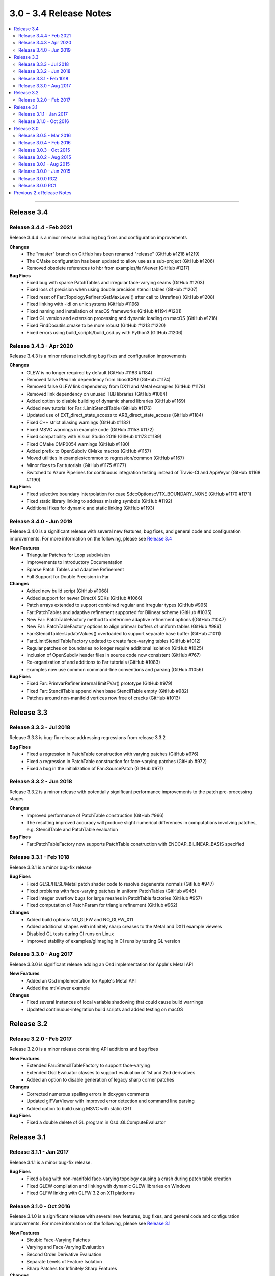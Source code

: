 ..
     Copyright 2013 Pixar

     Licensed under the Apache License, Version 2.0 (the "Apache License")
     with the following modification; you may not use this file except in
     compliance with the Apache License and the following modification to it:
     Section 6. Trademarks. is deleted and replaced with:

     6. Trademarks. This License does not grant permission to use the trade
        names, trademarks, service marks, or product names of the Licensor
        and its affiliates, except as required to comply with Section 4(c) of
        the License and to reproduce the content of the NOTICE file.

     You may obtain a copy of the Apache License at

         http://www.apache.org/licenses/LICENSE-2.0

     Unless required by applicable law or agreed to in writing, software
     distributed under the Apache License with the above modification is
     distributed on an "AS IS" BASIS, WITHOUT WARRANTIES OR CONDITIONS OF ANY
     KIND, either express or implied. See the Apache License for the specific
     language governing permissions and limitations under the Apache License.


3.0 - 3.4 Release Notes
-----------------------

.. contents::
   :local:
   :backlinks: none

----

Release 3.4
~~~~~~~~~~~

Release 3.4.4 - Feb 2021
========================

Release 3.4.4 is a minor release including bug fixes and configuration improvements

**Changes**
    - The "master" branch on GitHub has been renamed "release" (GitHub #1218 #1219)
    - The CMake configuration has been updated to allow use as a sub-project (GitHub #1206)
    - Removed obsolete references to hbr from examples/farViewer (GitHub #1217)

**Bug Fixes**
    - Fixed bug with sparse PatchTables and irregular face-varying seams (GitHub #1203)
    - Fixed loss of precision when using double precision stencil tables (GitHub #1207)
    - Fixed reset of Far::TopologyRefiner::GetMaxLevel() after call to Unrefine() (GitHub #1208)
    - Fixed linking with -ldl on unix systems (GitHub #1196)
    - Fixed naming and installation of macOS frameworks (GitHub #1194 #1201)
    - Fixed GL version and extension processing and dynamic loading on macOS (GitHub #1216)
    - Fixed FindDocutils.cmake to be more robust (GitHub #1213 #1220)
    - Fixed errors using build_scripts/build_osd.py with Python3 (GitHub #1206)

Release 3.4.3 - Apr 2020
========================

Release 3.4.3 is a minor release including bug fixes and configuration improvements

**Changes**
    - GLEW is no longer required by default (GitHub #1183 #1184)
    - Removed false Ptex link dependency from libosdCPU (GitHub #1174)
    - Removed false GLFW link dependency from DX11 and Metal examples (GitHub #1178)
    - Removed link dependency on unused TBB libraries (GitHub #1064)
    - Added option to disable building of dynamic shared libraries (GitHub #1169)
    - Added new tutorial for Far::LimitStencilTable (GitHub #1176)
    - Updated use of EXT_direct_state_access to ARB_direct_state_access (GitHub #1184)
    - Fixed C++ strict aliasing warnings (GitHub #1182)
    - Fixed MSVC warnings in example code (GitHub #1158 #1172)
    - Fixed compatibility with Visual Studio 2019 (GitHub #1173 #1189)
    - Fixed CMake CMP0054 warnings (GitHub #1180)
    - Added prefix to OpenSubdiv CMake macros (GitHub #1157)
    - Moved utilities in examples/common to regression/common (GitHub #1167)
    - Minor fixes to Far tutorials (GitHub #1175 #1177)
    - Switched to Azure Pipelines for continuous integration testing instead of Travis-CI and AppVeyor (GitHub #1168 #1190)

**Bug Fixes**
    - Fixed selective boundary interpolation for case Sdc::Options::VTX_BOUNDARY_NONE (GitHub #1170 #1171)
    - Fixed static library linking to address missing symbols (GitHub #1192)
    - Additional fixes for dynamic and static linking (GitHub #1193)

Release 3.4.0 - Jun 2019
========================

Release 3.4.0 is a significant release with several new features, bug fixes, and general
code and configuration improvements.  For more information on the following, please see
`Release 3.4 <release_34.html>`__

**New Features**
    - Triangular Patches for Loop subdivision
    - Improvements to Introductory Documentation
    - Sparse Patch Tables and Adaptive Refinement
    - Full Support for Double Precision in Far

**Changes**
    - Added new build script (GitHub #1068)
    - Added support for newer DirectX SDKs (GitHub #1066)
    - Patch arrays extended to support combined regular and irregular types (GitHub #995)
    - Far::PatchTables and adaptive refinement supported for Bilinear scheme (GitHub #1035)
    - New Far::PatchTableFactory method to determine adaptive refinement options ((GitHub #1047)
    - New Far::PatchTableFactory options to align primvar buffers of uniform tables (GitHub #986)
    - Far::StencilTable::UpdateValues() overloaded to support separate base buffer (GitHub #1011)
    - Far::LimitStencilTableFactory updated to create face-varying tables (GitHub #1012)
    - Regular patches on boundaries no longer require additional isolation (GitHub #1025)
    - Inclusion of OpenSubdiv header files in source code now consistent (GitHub #767)
    - Re-organization of and additions to Far tutorials (GitHub #1083)
    - examples now use common command-line conventions and parsing (GitHub #1056)

**Bug Fixes**
    - Fixed Far::PrimvarRefiner internal limitFVar() prototype (GitHub #979)
    - Fixed Far::StencilTable append when base StencilTable empty (GitHub #982)
    - Patches around non-manifold vertices now free of cracks (GitHub #1013)

Release 3.3
~~~~~~~~~~~

Release 3.3.3 - Jul 2018
========================

Release 3.3.3 is bug-fix release addressing regressions from release 3.3.2

**Bug Fixes**
    - Fixed a regression in PatchTable construction with varying patches (GitHub #976)
    - Fixed a regression in PatchTable construction for face-varying patches (GitHub #972)
    - Fixed a bug in the initialization of Far::SourcePatch (GitHub #971)

Release 3.3.2 - Jun 2018
========================

Release 3.3.2 is a minor release with potentially significant performance
improvements to the patch pre-processing stages

**Changes**
    - Improved performance of PatchTable construction (GitHub #966)
    - The resulting improved accuracy will produce slight numerical differences in computations involving patches, e.g. StencilTable and PatchTable evaluation

**Bug Fixes**
    - Far::PatchTableFactory now supports PatchTable construction with ENDCAP_BILINEAR_BASIS specified

Release 3.3.1 - Feb 1018
========================

Release 3.3.1 is a minor bug-fix release

**Bug Fixes**
    - Fixed GLSL/HLSL/Metal patch shader code to resolve degenerate normals (GitHub #947)
    - Fixed problems with face-varying patches in uniform PatchTables (GitHub #946)
    - Fixed integer overflow bugs for large meshes in PatchTable factories (GitHub #957)
    - Fixed computation of PatchParam for triangle refinement (GitHub #962)

**Changes**
    - Added build options: NO_GLFW and NO_GLFW_X11
    - Added additional shapes with infinitely sharp creases to the Metal and DX11 example viewers
    - Disabled GL tests during CI runs on Linux
    - Improved stability of examples/glImaging in CI runs by testing GL version

Release 3.3.0 - Aug 2017
========================

Release 3.3.0 is significant release adding an Osd implementation for Apple's Metal API

**New Features**
    - Added an Osd implementation for Apple's Metal API
    - Added the mtlViewer example

**Changes**
    - Fixed several instances of local variable shadowing that could cause build warnings
    - Updated continuous-integration build scripts and added testing on macOS

Release 3.2
~~~~~~~~~~~

Release 3.2.0 - Feb 2017
========================

Release 3.2.0 is a minor release containing API additions and bug fixes

**New Features**
    - Extended Far::StencilTableFactory to support face-varying
    - Extended Osd Evaluator classes to support evaluation of 1st and 2nd derivatives
    - Added an option to disable generation of legacy sharp corner patches

**Changes**
    - Corrected numerous spelling errors in doxygen comments
    - Updated glFVarViewer with improved error detection and command line parsing
    - Added option to build using MSVC with static CRT

**Bug Fixes**
    - Fixed a double delete of GL program in Osd::GLComputeEvaluator

Release 3.1
~~~~~~~~~~~

Release 3.1.1 - Jan 2017
========================

Release 3.1.1 is a minor bug-fix release.

**Bug Fixes**
    - Fixed a bug with non-manifold face-varying topology causing a crash during patch table creation
    - Fixed GLEW compilation and linking with dynamic GLEW libraries on Windows
    - Fixed GLFW linking with GLFW 3.2 on X11 platforms

Release 3.1.0 - Oct 2016
========================

Release 3.1.0 is a significant release with several new features, bug fixes, and general
code and configuration improvements.  For more information on the following, please see
`Release 3.1 <release_31.html>`__

**New Features**
    - Bicubic Face-Varying Patches
    - Varying and Face-Varying Evaluation
    - Second Order Derivative Evaluation
    - Separate Levels of Feature Isolation
    - Sharp Patches for Infinitely Sharp Features

**Changes**
    - Enabled the use of CMake's folder feature
    - Removed the use of iso646 alternative keywords ('and', 'or', 'not', etc.) to improve portability
    - Added numerical valued preprocessor directives (OPENSUBDIV_VERSION_MAJOR, etc.) to <opensubdiv/version.h>
    - Improved documentation for Far::PatchParam and added Unnormalize() to complement Normalize()
    - Added additional topology queries to Far::TopologyLevel
    - Updated glFVarViewer and glEvalLimit viewer to make use of bicubic face-varying patches
    - Updated glViewer and dxViewer to add a toggle for InfSharpPatch
    - Updated dxPtexViewer for improved feature parity with glPtexViewer
    - Improved far_regression to exercise shapes independent of Hbr compatibility
    - Added support for Appveyor continuous integration testing
    - Removed cmake/FindIlmBase
    - Removed mayaPolySmooth example

**Bug Fixes**
    - Fixed Ptex version parsing and compatibility issues
    - Fixed compatibility issues with VS2015
    - Fixed bug interpolating face-varying data with Bilinear scheme
    - Fixed bug with refinement using Chaikin creasing
    - Fixed bugs with HUD sliders in the example viewers

Release 3.0
~~~~~~~~~~~

Release 3.0.5 - Mar 2016
========================

Release 3.0.5 is a minor stability release with performance and correctness bug fixes.

**Bug Fixes**
    - The previous release reduced transient memory use during PatchTable construction, but increased the amount of memory consumed by the resulting PatchTable itself, this regression has been fixed.
    - The example Ptex texture sampling code has been fixed to prevent sampling beyond the texels for a face when multisample rasterization is enabled.

Release 3.0.4 - Feb 2016
========================

Release 3.0.4 is a minor stability release which includes important performance
and bug fixes.

**New Features**
    - Added accessor methods to Far::LimitStencilTable to retrieve limit stencil data including derivative weights
    - Added support for OpenCL event control to Osd::CLVertexBuffer and Osd::CLEvaluator

**Changes**
    - Major reduction in memory use during Far::PatchTable construction for topologies with large numbers of extraordinary features
    - Improved performance for GL and D3D11 tessellation control / hull shader execution when drawing BSpline patches with the single crease patch optimization enabled

**Bug Fixes**
    - Restored support for drawing with fractional tessellation
    - Fixed far_tutorial_6 to refine primvar data only up to the number of levels produced by topological refinement
    - Fixed build warnings and errors reported by Visual Studio 2015

Release 3.0.3 - Oct 2015
========================

Release 3.0.3 is a minor stability release which includes important performance
and bug fixes.

**New Features**
    - Smooth normal generation tutorial, far_tutorial_8

**Changes**
    - Major performance improvement in PatchTable construction
    - Improved patch approximations for non-manifold features

**Bug Fixes**
    - Fixed double delete in GLSL Compute controller
    - Fixed buffer layout for GLSL Compute kernel
    - Fixed GL buffer leak in Osd::GLPatchTable
    - Fixed out-of-bounds data access for TBB and OMP stencil evaluation
    - Fixed WIN32_LEAN_AND_MEAN typo
    - Fixed Loop-related shader issues glFVarViewer

Release 3.0.2 - Aug 2015
========================

Release 3.0.2 is a minor release for a specific fix.

**Bug Fixes**
    - Fixed drawing of single crease patches

Release 3.0.1 - Aug 2015
========================

Release 3.0.1 is a minor release focused on stability and correctness.

**Changes**
    - Added a references section to the documentation, please see `References <references.html>`__
    - Removed references to AddVaryingWithWeight from examples and tutorials
    - Added more regression test shapes
    - Addressed general compiler warnings (e.g. signed vs unsigned comparisons)
    - Addressed compiler warnings in the core libraries reported by GCC's -Wshadow
    - Eased GCC version restriction, earlier requirement for version 4.8 or newer is no longer needed
    - Replaced topology initialization assertions with errors
    - Improved compatibility with ICC
    - Improved descriptive content and formatting of Far error messages
    - Improved build when configured to include no GPU specific code

**Bug Fixes**
    - Fixed handling of unconnected vertices to avoid out of bounds data access
    - Fixed non-zero starting offsets for TbbEvalStencils and OmpEvalStencils
    - Fixed Far::StencilTableFactory::Options::factorizeIntermediateLevels
    - Fixed Far::PatchTablesFactory::Options::generateAllLevels
    - Fixed the behavior of VTX_BOUNDARY_NONE for meshes with bilinear scheme
    - Fixed some template method specializations which produced duplicate definitions
    - Disabled depth buffering when drawing the UI in the example viewers
    - Disabled the fractional tessellation spacing option in example viewers
      since this mode is currently not supported

Release 3.0.0 - Jun 2015
========================

Release 3.0.0 is a major release with many significant improvements and
changes.  For more information on the following, please see
`Release 3.0 <release_30.html>`__

**New Features**
    - Faster subdivision using less memory
    - Support for non-manifold topology
    - Face-Varying data specified topologically
    - Elimination of fixed valence tables
    - Single-crease patch for semi-sharp edges
    - Additional irregular patch approximations
    - Introduction of Stencil Tables
    - Faster, simpler GPU kernels
    - Unified adaptive shaders
    - Updated coding style with namespaces
    - More documentation and tutorials

**Bug Fixes**
    - Smooth Face-Varying interpolation around creases


Release 3.0.0 RC2
=================

**New Features**
    - Documentation updates
    - far_tutorial_3 updates for the multiple face-varying channels
    - maya example plugin interpolates a UV channel and a vertex color channel

**Bug Fixes**
    - Fixed a LimitStencilTableFactory bug, which returns an invalid table
    - PatchParam encoding changed to support refinement levels up to 10
    - Added Xinerama link dependency
    - Fixed MSVC 32bit build problem
    - Fixed minor cmake issues
    - Fixed glViewer/farViewer stability bugs


Release 3.0.0 RC1
=================

**Changes**
    - Far::TopologyRefiner was split into several classes to clarify and focus
      the API.
    - Interpolation of Vertex and Varying primvars in a single pass is no longer
      supported.
    - The Osd layer was largely refactored.


Previous 2.x Release Notes
~~~~~~~~~~~~~~~~~~~~~~~~~~

`Previous releases <release_notes_2x.html>`_
